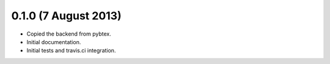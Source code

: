 0.1.0 (7 August 2013)
---------------------

* Copied the backend from pybtex.

* Initial documentation.

* Initial tests and travis.ci integration.
